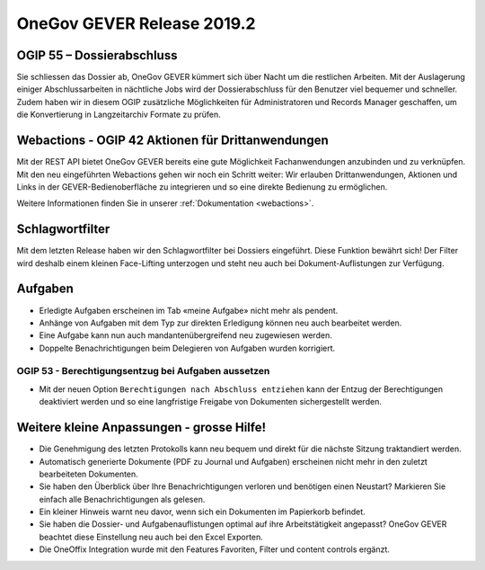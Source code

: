 OneGov GEVER Release 2019.2
===========================

OGIP 55 – Dossierabschluss
--------------------------
Sie schliessen das Dossier ab, OneGov GEVER kümmert sich über Nacht um die restlichen Arbeiten. Mit der Auslagerung einiger Abschlussarbeiten in nächtliche Jobs wird der Dossierabschluss für den Benutzer viel bequemer und schneller. Zudem haben wir in diesem OGIP zusätzliche Möglichkeiten für Administratoren und Records Manager geschaffen, um die Konvertierung in Langzeitarchiv Formate zu prüfen.


Webactions - OGIP 42 Aktionen für Drittanwendungen
--------------------------------------------------
Mit der REST API bietet OneGov GEVER bereits eine gute Möglichkeit Fachanwendungen anzubinden und zu verknüpfen. Mit den neu eingeführten Webactions gehen wir noch ein Schritt weiter: Wir erlauben Drittanwendungen, Aktionen und Links in der GEVER-Bedienoberfläche zu integrieren und so eine direkte Bedienung zu ermöglichen.

Weitere Informationen finden Sie in unserer :ref:`Dokumentation <webactions>`.


Schlagwortfilter
----------------
Mit dem letzten Release haben wir den Schlagwortfilter bei Dossiers eingeführt. Diese Funktion bewährt sich! Der Filter wird deshalb einem kleinen Face-Lifting unterzogen und steht neu auch bei Dokument-Auflistungen zur Verfügung.


Aufgaben
--------

- Erledigte Aufgaben erscheinen im Tab «meine Aufgabe» nicht mehr als pendent.
- Anhänge von Aufgaben mit dem Typ zur direkten Erledigung können neu auch bearbeitet werden.
- Eine Aufgabe kann nun auch mandantenübergreifend neu zugewiesen werden.
- Doppelte Benachrichtigungen beim Delegieren von Aufgaben wurden korrigiert.

OGIP 53 - Berechtigungsentzug bei Aufgaben aussetzen
~~~~~~~~~~~~~~~~~~~~~~~~~~~~~~~~~~~~~~~~~~~~~~~~~~~~
-   Mit der neuen Option ``Berechtigungen nach Abschluss entziehen`` kann der Entzug der Berechtigungen deaktiviert werden und so eine langfristige Freigabe von Dokumenten sichergestellt werden.


Weitere kleine Anpassungen - grosse Hilfe!
------------------------------------------

- Die Genehmigung des letzten Protokolls kann neu bequem und direkt für die nächste Sitzung traktandiert werden.
- Automatisch generierte Dokumente (PDF zu Journal und Aufgaben) erscheinen nicht mehr in den zuletzt bearbeiteten Dokumenten.
- Sie haben den Überblick über Ihre Benachrichtigungen verloren und benötigen einen Neustart? Markieren Sie einfach alle Benachrichtigungen als gelesen.
- Ein kleiner Hinweis warnt neu davor, wenn sich ein Dokumenten im Papierkorb befindet.
- Sie haben die Dossier- und Aufgabenauflistungen optimal auf ihre Arbeitstätigkeit angepasst? OneGov GEVER beachtet diese Einstellung neu auch bei den Excel Exporten.
- Die OneOffix Integration wurde mit den Features Favoriten, Filter und content controls ergänzt.
